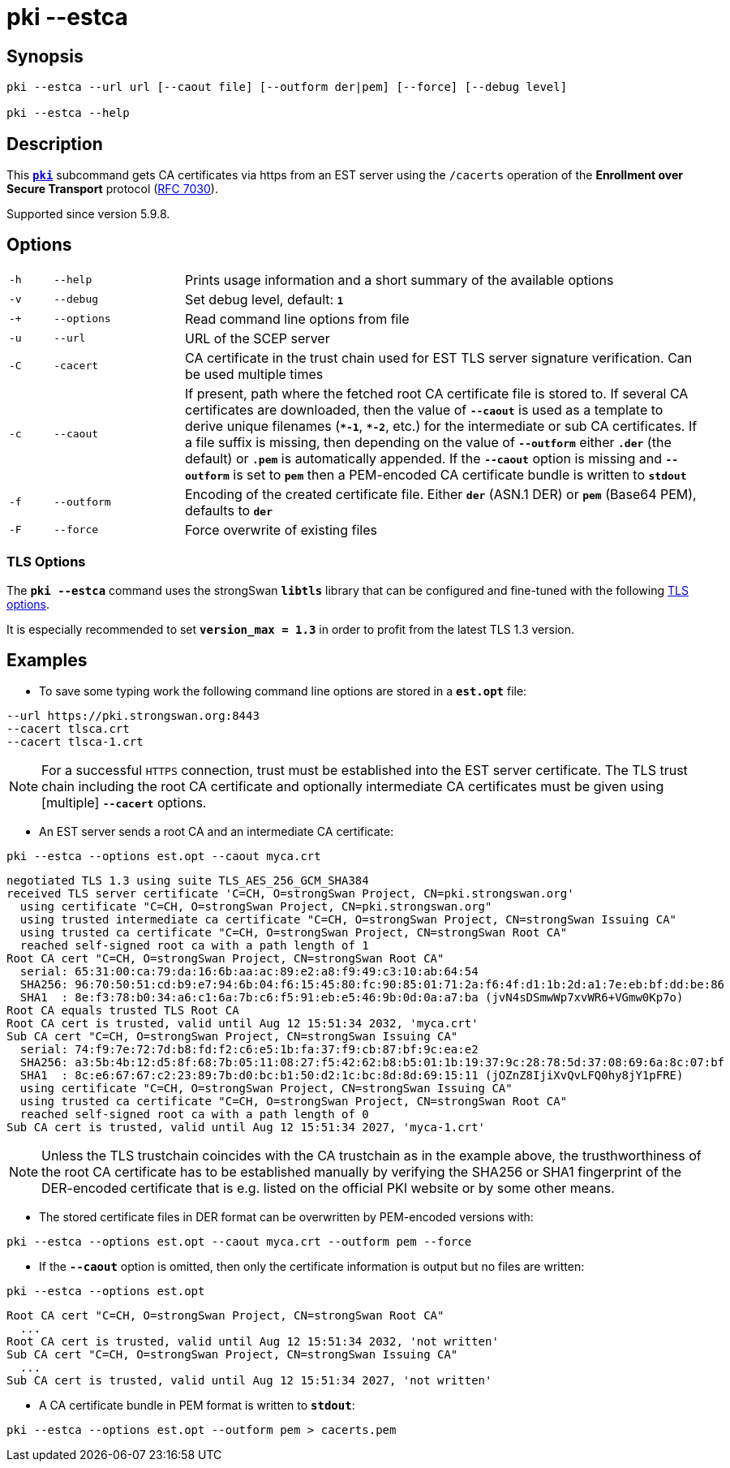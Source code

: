 = pki --estca

:IETF:    https://datatracker.ietf.org/doc/html
:RFC7030: {IETF}/rfc7030

== Synopsis

----

pki --estca --url url [--caout file] [--outform der|pem] [--force] [--debug level]
            
pki --estca --help
----

== Description

This xref:./pki.adoc[`*pki*`] subcommand gets CA certificates via https
from an EST server using the `/cacerts` operation of the *Enrollment  over Secure
Transport* protocol ({RFC7030}[RFC 7030]).

Supported since version 5.9.8.

== Options

[cols="1,3,12"]
|===

|`-h`
|`--help`
|Prints usage information and a short summary of the available options

|`-v`
|`--debug`
|Set debug level, default: `*1*`

|`-+`
|`--options`
|Read command line options from file

|`-u`
|`--url`
|URL of the SCEP server

|`-C`
|`-cacert`
|CA certificate in the trust chain used for EST TLS server signature verification.
 Can be used multiple times

|`-c`
|`--caout`
|If present, path where the fetched root CA certificate file is stored to. If
 several CA certificates are downloaded, then the value of `*--caout*` is used as
 a template to derive unique filenames (`*&ast;-1*`, `*&ast;-2*`, etc.) for the
 intermediate or sub CA certificates. If a file suffix is missing, then depending
 on the value of `*--outform*` either `*.der*` (the default) or `*.pem*` is
 automatically appended. If the `*--caout*` option is missing and `*--outform*` is
 set to `*pem*` then a PEM-encoded CA certificate bundle is written to `*stdout*`

|`-f`
|`--outform`
|Encoding of the created certificate file. Either `*der*` (ASN.1 DER) or `*pem*`
 (Base64 PEM), defaults to `*der*`

|`-F`
|`--force`
|Force overwrite of existing files
|===

=== TLS Options

The `*pki --estca*` command uses the strongSwan `*libtls*` library that can be
configured and fine-tuned with the following xref:config/tlsOptions.adoc[TLS options].

It is especially recommended to set `*version_max = 1.3*` in order to profit from
the latest TLS 1.3 version.

== Examples

* To save some typing work the following command line options are stored in a
  `*est.opt*` file:
----
--url https://pki.strongswan.org:8443
--cacert tlsca.crt
--cacert tlsca-1.crt
----

NOTE: For a successful `HTTPS` connection, trust must be established into the EST
      server certificate. The TLS trust chain including the root CA certificate and
      optionally intermediate CA certificates must be given using [multiple]
      `*--cacert*` options.

* An EST server sends a root CA and an intermediate CA certificate:
----
pki --estca --options est.opt --caout myca.crt
----
----
negotiated TLS 1.3 using suite TLS_AES_256_GCM_SHA384
received TLS server certificate 'C=CH, O=strongSwan Project, CN=pki.strongswan.org'
  using certificate "C=CH, O=strongSwan Project, CN=pki.strongswan.org"
  using trusted intermediate ca certificate "C=CH, O=strongSwan Project, CN=strongSwan Issuing CA"
  using trusted ca certificate "C=CH, O=strongSwan Project, CN=strongSwan Root CA"
  reached self-signed root ca with a path length of 1
Root CA cert "C=CH, O=strongSwan Project, CN=strongSwan Root CA"
  serial: 65:31:00:ca:79:da:16:6b:aa:ac:89:e2:a8:f9:49:c3:10:ab:64:54
  SHA256: 96:70:50:51:cd:b9:e7:94:6b:04:f6:15:45:80:fc:90:85:01:71:2a:f6:4f:d1:1b:2d:a1:7e:eb:bf:dd:be:86
  SHA1  : 8e:f3:78:b0:34:a6:c1:6a:7b:c6:f5:91:eb:e5:46:9b:0d:0a:a7:ba (jvN4sDSmwWp7xvWR6+VGmw0Kp7o)
Root CA equals trusted TLS Root CA
Root CA cert is trusted, valid until Aug 12 15:51:34 2032, 'myca.crt'
Sub CA cert "C=CH, O=strongSwan Project, CN=strongSwan Issuing CA"
  serial: 74:f9:7e:72:7d:b8:fd:f2:c6:e5:1b:fa:37:f9:cb:87:bf:9c:ea:e2
  SHA256: a3:5b:4b:12:d5:8f:68:7b:05:11:08:27:f5:42:62:b8:b5:01:1b:19:37:9c:28:78:5d:37:08:69:6a:8c:07:bf
  SHA1  : 8c:e6:67:67:c2:23:89:7b:d0:bc:b1:50:d2:1c:bc:8d:8d:69:15:11 (jOZnZ8IjiXvQvLFQ0hy8jY1pFRE)
  using certificate "C=CH, O=strongSwan Project, CN=strongSwan Issuing CA"
  using trusted ca certificate "C=CH, O=strongSwan Project, CN=strongSwan Root CA"
  reached self-signed root ca with a path length of 0
Sub CA cert is trusted, valid until Aug 12 15:51:34 2027, 'myca-1.crt'
----

NOTE: Unless the TLS trustchain coincides with the CA trustchain as in the
      example above, the trusthworthiness of the root CA certificate has to be
      established manually by verifying the SHA256 or SHA1 fingerprint of the
      DER-encoded certificate that is e.g. listed on the official PKI website or
      by some other means.

* The stored certificate files in DER format can be overwritten by PEM-encoded versions with:
----
pki --estca --options est.opt --caout myca.crt --outform pem --force
----

* If the `*--caout*` option is omitted, then only the certificate information
is output but no files are written:
----
pki --estca --options est.opt
----
----
Root CA cert "C=CH, O=strongSwan Project, CN=strongSwan Root CA"
  ...
Root CA cert is trusted, valid until Aug 12 15:51:34 2032, 'not written'
Sub CA cert "C=CH, O=strongSwan Project, CN=strongSwan Issuing CA"
  ...
Sub CA cert is trusted, valid until Aug 12 15:51:34 2027, 'not written'
----

* A CA certificate bundle in PEM format is written to `*stdout*`:
----
pki --estca --options est.opt --outform pem > cacerts.pem
----
